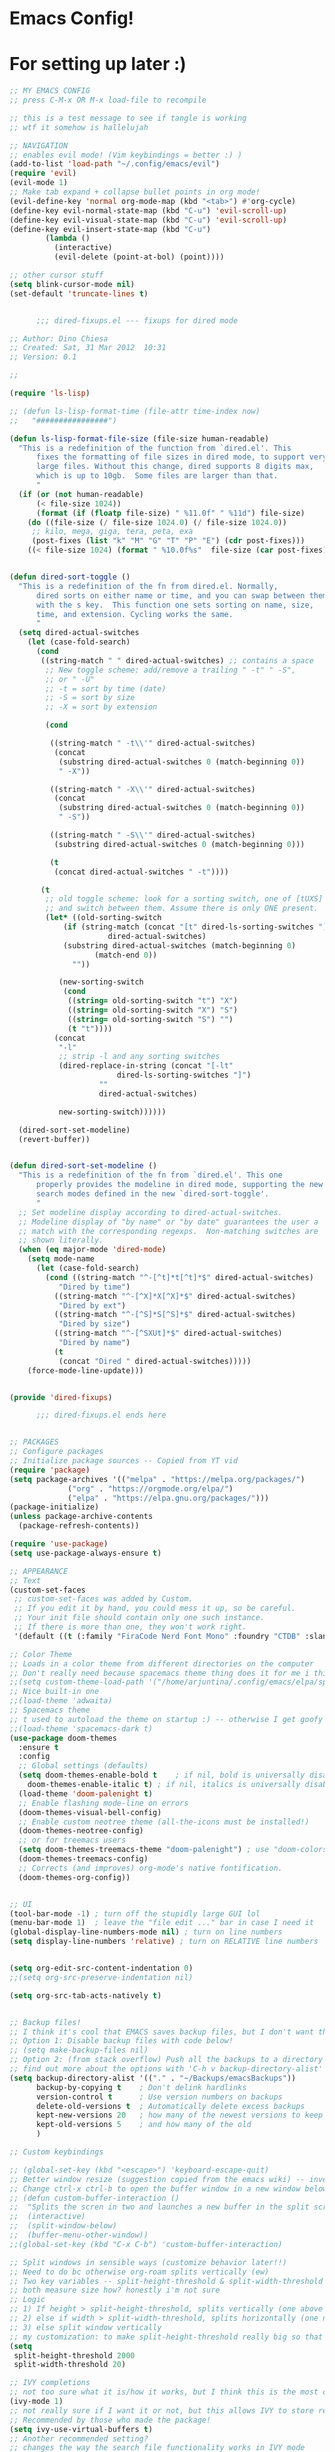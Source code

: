 #+PROPERTY: header-args :tangle "~/.config/emacs/config.el" 

* Emacs Config!

* For setting up later :)



#+begin_src emacs-lisp
;; MY EMACS CONFIG
;; press C-M-x OR M-x load-file to recompile

;; this is a test message to see if tangle is working
;; wtf it somehow is hallelujah

;; NAVIGATION
;; enables evil mode! (Vim keybindings = better :) )
(add-to-list 'load-path "~/.config/emacs/evil")
(require 'evil)
(evil-mode 1)
;; Make tab expand + collapse bullet points in org mode!
(evil-define-key 'normal org-mode-map (kbd "<tab>") #'org-cycle)
(define-key evil-normal-state-map (kbd "C-u") 'evil-scroll-up)
(define-key evil-visual-state-map (kbd "C-u") 'evil-scroll-up)
(define-key evil-insert-state-map (kbd "C-u")
	    (lambda ()
	      (interactive)
	      (evil-delete (point-at-bol) (point))))

;; other cursor stuff
(setq blink-cursor-mode nil)
(set-default 'truncate-lines t)


      ;;; dired-fixups.el --- fixups for dired mode

;; Author: Dino Chiesa
;; Created: Sat, 31 Mar 2012  10:31
;; Version: 0.1

;;

(require 'ls-lisp)

;; (defun ls-lisp-format-time (file-attr time-index now)
;;   "################")

(defun ls-lisp-format-file-size (file-size human-readable)
  "This is a redefinition of the function from `dired.el'. This
      fixes the formatting of file sizes in dired mode, to support very
      large files. Without this change, dired supports 8 digits max,
      which is up to 10gb.  Some files are larger than that.
      "
  (if (or (not human-readable)
	  (< file-size 1024))
      (format (if (floatp file-size) " %11.0f" " %11d") file-size)
    (do ((file-size (/ file-size 1024.0) (/ file-size 1024.0))
	 ;; kilo, mega, giga, tera, peta, exa
	 (post-fixes (list "k" "M" "G" "T" "P" "E") (cdr post-fixes)))
	((< file-size 1024) (format " %10.0f%s"  file-size (car post-fixes))))))


(defun dired-sort-toggle ()
  "This is a redefinition of the fn from dired.el. Normally,
      dired sorts on either name or time, and you can swap between them
      with the s key.  This function one sets sorting on name, size,
      time, and extension. Cycling works the same.
      "
  (setq dired-actual-switches
	(let (case-fold-search)
	  (cond
	   ((string-match " " dired-actual-switches) ;; contains a space
	    ;; New toggle scheme: add/remove a trailing " -t" " -S",
	    ;; or " -U"
	    ;; -t = sort by time (date)
	    ;; -S = sort by size
	    ;; -X = sort by extension

	    (cond

	     ((string-match " -t\\'" dired-actual-switches)
	      (concat
	       (substring dired-actual-switches 0 (match-beginning 0))
	       " -X"))

	     ((string-match " -X\\'" dired-actual-switches)
	      (concat
	       (substring dired-actual-switches 0 (match-beginning 0))
	       " -S"))

	     ((string-match " -S\\'" dired-actual-switches)
	      (substring dired-actual-switches 0 (match-beginning 0)))

	     (t
	      (concat dired-actual-switches " -t"))))

	   (t
	    ;; old toggle scheme: look for a sorting switch, one of [tUXS]
	    ;; and switch between them. Assume there is only ONE present.
	    (let* ((old-sorting-switch
		    (if (string-match (concat "[t" dired-ls-sorting-switches "]")
				      dired-actual-switches)
			(substring dired-actual-switches (match-beginning 0)
				   (match-end 0))
		      ""))

		   (new-sorting-switch
		    (cond
		     ((string= old-sorting-switch "t") "X")
		     ((string= old-sorting-switch "X") "S")
		     ((string= old-sorting-switch "S") "")
		     (t "t"))))
	      (concat
	       "-l"
	       ;; strip -l and any sorting switches
	       (dired-replace-in-string (concat "[-lt"
						dired-ls-sorting-switches "]")
					""
					dired-actual-switches)

	       new-sorting-switch))))))

  (dired-sort-set-modeline)
  (revert-buffer))


(defun dired-sort-set-modeline ()
  "This is a redefinition of the fn from `dired.el'. This one
      properly provides the modeline in dired mode, supporting the new
      search modes defined in the new `dired-sort-toggle'.
      "
  ;; Set modeline display according to dired-actual-switches.
  ;; Modeline display of "by name" or "by date" guarantees the user a
  ;; match with the corresponding regexps.  Non-matching switches are
  ;; shown literally.
  (when (eq major-mode 'dired-mode)
    (setq mode-name
	  (let (case-fold-search)
	    (cond ((string-match "^-[^t]*t[^t]*$" dired-actual-switches)
		   "Dired by time")
		  ((string-match "^-[^X]*X[^X]*$" dired-actual-switches)
		   "Dired by ext")
		  ((string-match "^-[^S]*S[^S]*$" dired-actual-switches)
		   "Dired by size")
		  ((string-match "^-[^SXUt]*$" dired-actual-switches)
		   "Dired by name")
		  (t
		   (concat "Dired " dired-actual-switches)))))
    (force-mode-line-update)))


(provide 'dired-fixups)

      ;;; dired-fixups.el ends here


;; PACKAGES
;; Configure packages
;; Initialize package sources -- Copied from YT vid
(require 'package)
(setq package-archives '(("melpa" . "https://melpa.org/packages/")
			 ("org" . "https://orgmode.org/elpa/")
			 ("elpa" . "https://elpa.gnu.org/packages/")))
(package-initialize)
(unless package-archive-contents
  (package-refresh-contents))

(require 'use-package)
(setq use-package-always-ensure t)

;; APPEARANCE
;; Text
(custom-set-faces
 ;; custom-set-faces was added by Custom.
 ;; If you edit it by hand, you could mess it up, so be careful.
 ;; Your init file should contain only one such instance.
 ;; If there is more than one, they won't work right.
 '(default ((t (:family "FiraCode Nerd Font Mono" :foundry "CTDB" :slant normal :weight regular :height 143 :width normal)))))

;; Color Theme
;; Loads in a color theme from different directories on the computer
;; Don't really need because spacemacs theme thing does it for me i think? but maybe if i want another theme
;;(setq custom-theme-load-path '("/home/arjuntina/.config/emacs/elpa/spacemacs-theme-0.2/" custom-theme-directory t))
;; Nice built-in one
;;(load-theme 'adwaita)
;; Spacemacs theme
;; t used to autoload the theme on startup :) -- otherwise I get goofy prompt
;;(load-theme 'spacemacs-dark t)
(use-package doom-themes
  :ensure t
  :config
  ;; Global settings (defaults)
  (setq doom-themes-enable-bold t    ; if nil, bold is universally disabled
	doom-themes-enable-italic t) ; if nil, italics is universally disabled
  (load-theme 'doom-palenight t)
  ;; Enable flashing mode-line on errors
  (doom-themes-visual-bell-config)
  ;; Enable custom neotree theme (all-the-icons must be installed!)
  (doom-themes-neotree-config)
  ;; or for treemacs users
  (setq doom-themes-treemacs-theme "doom-palenight") ; use "doom-colors" for less minimal icon theme
  (doom-themes-treemacs-config)
  ;; Corrects (and improves) org-mode's native fontification.
  (doom-themes-org-config))


;; UI 
(tool-bar-mode -1) ; turn off the stupidly large GUI lol
(menu-bar-mode 1)  ; leave the "file edit ..." bar in case I need it
(global-display-line-numbers-mode nil) ; turn on line numbers
(setq display-line-numbers 'relative) ; turn on RELATIVE line numbers


(setq org-edit-src-content-indentation 0)
;;(setq org-src-preserve-indentation nil)

(setq org-src-tab-acts-natively t)


;; Backup files!
;; I think it's cool that EMACS saves backup files, but I don't want the clutter
;; Option 1: Disable backup files with code below!
;; (setq make-backup-files nil)
;; Option 2: (from stack overflow) Push all the backups to a directory that you can go hunting for if you really want to!
;; find out more about the options with 'C-h v backup-directory-alist' apparently
(setq backup-directory-alist '(("." . "~/Backups/emacsBackups"))
      backup-by-copying t    ; Don't delink hardlinks
      version-control t      ; Use version numbers on backups
      delete-old-versions t  ; Automatically delete excess backups
      kept-new-versions 20   ; how many of the newest versions to keep
      kept-old-versions 5    ; and how many of the old
      )

;; Custom keybindings

;; (global-set-key (kbd "<escape>") 'keyboard-escape-quit)
;; Better window resize (suggestion copied from the emacs wiki) -- investigate
;; Change ctrl-x ctrl-b to open the buffer window in a new window below the current one instead of replacing the other window in a split screen >:(
;; (defun custom-buffer-interaction ()
;;  "Splits the scren in two and launches a new buffer in the split screen"
;;  (interactive)
;;  (split-window-below)
;;  (buffer-menu-other-window))
;;(global-set-key (kbd "C-x C-b") 'custom-buffer-interaction)

;; Split windows in sensible ways (customize behavior later!!)
;; Need to do bc otherwise org-roam splits vertically (ew)
;; Two key variables -- split-height-threshold & split-width-threshold
;; both measure size how? honestly i'm not sure
;; Logic
;; 1) If height > split-height-threshold, splits vertically (one above the other)
;; 2) else if width > split-width-threshold, splits horizontally (one next to the other)
;; 3) else split window vertically
;; my customization: to make split-height-threshold really big so that it always goes to split-width-threshold? I hope it works
(setq
 split-height-threshold 2000
 split-width-threshold 20)

;; IVY completions
;; not too sure what it is/how it works, but I think this is the most complete finder there is? hmmm
(ivy-mode 1)
;; not really sure if I want it or not, but this allows IVY to store recent files & let me navigate to them as if they were buffers
;; Recommended by those who made the package!
(setq ivy-use-virtual-buffers t)
;; Another recommended setting?
;; changes the way the search file functionality works in IVY mode
;; see https://oremacs.com/swiper/ for more info!
;; change string to "(%d/%d) " to view the number of files as a list of integers!
;; change string to "" to view the file as just a list
(setq ivy-count-format "(%d/%d) ")


;; modify help buffer to always display help in the same window instead of "intelligently" trying to display stuff in new windows
;; idk how the syntax works -- just copied from the manual
;; investigate later so learn how to make custom commands!
;; Source: https://www.gnu.org/software/emacs/manual/html_node/emacs/Window-Choice.html
(setopt
 display-buffer-alist
 '(("\\*Help\\*" (display-buffer-same-window))))

;; ORG MODE
;; allow for tabbing to indent bullet points :) RIP
;; make org mode automatically create indented bullet points after enter
;; (require 'org-autolist)
;; (add-hook 'org-mode-hook (lambda () (org-autolist-mode)))

;; hide excessive markings :) -- don't need to see all the formatting
;; (setq org-hide-emphasis-markers t)

;; make the bullet points look nicer :)
;; using org-superstar-mode and not org-mode because org-bullets is no longer maintained!
(require 'org-superstar)
(add-hook 'org-mode-hook (lambda () (org-superstar-mode 1)))
(setq org-superstar-headline-bullets-list '("◉" 10022 "" 9675 9663))

;; Startup orgmode with images
(setq org-startup-with-inline-images t)
;; make the bullet points tabbed + nicer to look at
;; (setq org-startup-indented t)

;; make collapsed bullet points less distracting + prettier
(setq org-ellipsis " ▾")

;; hide leading asterisks of bullet points!
(setq org-hide-leading-stars t)

;; Change size of different headings
(dolist (face '((org-level-1 . 1.2)
		(org-level-2 . 1.1)
		(org-level-3 . 1.05)
		(org-level-4 . 1.0)
		(org-level-5 . 1.0)
		(org-level-6 . 1.0)
		(org-level-7 . 1.0)
		(org-level-8 . 1.0)))
  ;; change the font used in org mode to proportional font! bc not code :)
  (set-face-attribute (car face) nil :font "Nunito" :weight 'medium :height (cdr face)))
;; copy n paste images into emacs

(require 'org-download)
;; enables drag-and-drop to `dired` view!
(add-hook 'dired-mode-hook 'org-download-enable)
(setq-default org-download-image-dir (concat "~/Files/noteFiles/RoamImages/"))

;;(defun my-org-download-method (link)
  ;;(let ((filename
         ;;(file-name-nondirectory
          ;;(car (url-path-and-query
                ;;(url-generic-parse-url link)))))
        ;;(dirname (concat ("~/Files/noteFiles/RoamImages/" file-name-sans-extension (buffer-name)) "-img")))
	;;(make-directory dirname)
    ;;(expand-file-name filename dirname)))

;;(setq org-download-heading-lvl "")
;;(setq org-download-image-org-width 500)
;; (setq org-download-image-html-width 500)
;; (setq org-download-timestamp "")


;;(defun my-org-download-method (link)
;;"org download method for adding inserted images to a correct directory :)"
;;(let ((dirname (concat "/home/arjuntina/Files/noteFiles/RoamImages/" (file-name-base (buffer-name)) "-img")))
;;(make-directory dirname)
;;(expand-file-name filename dirname)))
;;
;;(setq org-download-method 'my-org-download-method)
;;
;;(defun my-org-download-method (link)
;;(let ((filename
;;(file-name-nondirectory
;;(car (url-path-and-query
;;(url-generic-parse-url link)))))
;;(dirname (file-name-sans-extension (buffer-name)) ))
	    ;;;; if directory not exist, create it
;;(unless (file-exists-p dirname)
;;(make-directory dirname))
	    ;;;; return the path to save the download files
;;(expand-file-name filename dirname)))
;;
  ;;;; only modify `org-download-method' in this project
;;(setq-local org-download-method 'my-org-download-method)


;; Put this in your init file: (setq dired-dwim-target t). Then, go to dired, split your window, split-window-vertically & go to another dired directory. When you will press C to copy, the other dir in the split pane will be default destination.
(setq dired-dwim-target t)
;; Auctex
;;(use-package tex
;;  :ensure auctex)
(setq-default org-preview-latex-default-process 'dvipng)
(setq org-format-latex-options (plist-put org-format-latex-options :scale 1.75)) 
;; see this site: https://so.nwalsh.com/2020/01/05-latex 
;; learn more about latex customization in emacs!
(setq org-latex-packages-alist '())
(add-to-list 'org-latex-packages-alist '("version=4" "mhchem" t))

;; check this (http://orgmode.org/worg/) -- especially the org-tutorial folder :)


;; Org Roam
(use-package org-roam
  :ensure t
  :custom
  (org-roam-directory (file-truename "~/Files/noteFiles/RoamNotes"))
  :bind (("C-c n l" . org-roam-buffer-toggle)
	 ("C-c n f" . org-roam-node-find)
	 ("C-c n g" . org-roam-graph)
	 ("C-c n i" . org-roam-node-insert)
	 ("C-c n c" . org-roam-capture))
  :config
  ;; If you're using a vertical completion framework, you might want a more informative completion interface
  (setq org-roam-node-display-template (concat "${title:*} " (propertize "${tags:10}" 'face 'org-tag)))
  (org-roam-db-autosync-mode))

(defun scimax/org-return ()
  "Add new list or headline "
  (interactive)
  (cond
   ((org-in-item-p)
    (if (org-element-property :contents-begin (org-element-context))
	(org-insert-heading)
      (beginning-of-line)
      (kill-line)
      (org-return)))
   ((org-at-heading-p)
    (if (not (string= "" (org-element-property :title (org-element-context))))
	(org-insert-heading)
      (beginning-of-line)
      (kill-line)
      (org-return)))
   ((org-at-table-p)
    (if (-any?
	 (lambda (x) (not (string= "" x)))
	 (nth
	  (- (org-table-current-dline) 1)
	  (org-table-to-lisp)))
	(org-return)
      ;; empty row
      (beginning-of-line)
      (kill-line)
      (org-return)))
   (t
    (org-return))))

(define-key org-mode-map (kbd "RET")
	    'scimax/org-return)


(setq org-image-actual-width nil)

(use-package consult-org-roam
  :ensure t
  :after org-roam
  :init
  (require 'consult-org-roam)
  ;; Activate the minor mode
  (consult-org-roam-mode 1)
  :custom
  ;; Use `ripgrep' for searching with `consult-org-roam-search'
  (consult-org-roam-grep-func #'consult-ripgrep)
  ;; Configure a custom narrow key for `consult-buffer'
  (consult-org-roam-buffer-narrow-key ?r)
  ;; Display org-roam buffers right after non-org-roam buffers
  ;; in consult-buffer (and not down at the bottom)
  (consult-org-roam-buffer-after-buffers t)
  :config
  ;; Eventually suppress previewing for certain functions
  (consult-customize
   consult-org-roam-forward-links
   :preview-key (kbd "M-."))
  :bind
  ;; Define some convenient keybindings as an addition
  ("C-c n e" . consult-org-roam-file-find)
  ("C-c n b" . consult-org-roam-backlinks)
  ;; ("C-c n l" . consult-org-roam-forward-links)
  ("C-c n r" . consult-org-roam-search))



(custom-set-variables
 ;; custom-set-variables was added by Custom.
 ;; If you edit it by hand, you could mess it up, so be careful.
 ;; Your init file should contain only one such instance.
 ;; If there is more than one, they won't work right.
 '(custom-safe-themes
   '("fa2b58bb98b62c3b8cf3b6f02f058ef7827a8e497125de0254f56e373abee088" "bffa9739ce0752a37d9b1eee78fc00ba159748f50dc328af4be661484848e476" default))
 '(global-display-line-numbers-mode t)
 '(package-selected-packages
   '(add-hooks counsel org-autolist org-roam org-superstar doom-themes))
 '(tool-bar-mode nil))


(require 'evil-leader)
(global-evil-leader-mode)
(evil-leader/set-leader "<SPC>")
(evil-leader/set-key "w v" 'evil-window-vsplit)
(evil-leader/set-key "w c" 'evil-window-delete)

(evil-leader/set-key "w h" 'evil-window-left)
(evil-leader/set-key "w j" 'evil-window-down)
(evil-leader/set-key "w k" 'evil-window-up)
(evil-leader/set-key "w l" 'evil-window-right)

(evil-leader/set-key "b b" 'ivy-switch-buffer)
(evil-leader/set-key "b r" 'revert-buffer)

(evil-leader/set-key "o i" 'org-download-clipboard)

(evil-leader/set-key "o r i" 'org-roam-node-insert)
(evil-leader/set-key "o r l" 'org-roam-buffer-toggle)
(evil-leader/set-key "o r f" 'org-roam-node-find)

(evil-leader/set-key "d" 'dired)

(evil-leader/set-key "f l" 'load-file)
(evil-leader/set-key "f s" 'save-some-buffers)


(require 'which-key)
(which-key-mode)


(use-package lsp-mode
  :commands (lsp lsp-deferred)
  :init
  (setq lsp-keymap-prefix "C-c l")
  :config
  (lsp-enable-which-key-integration t))

#+end_src
